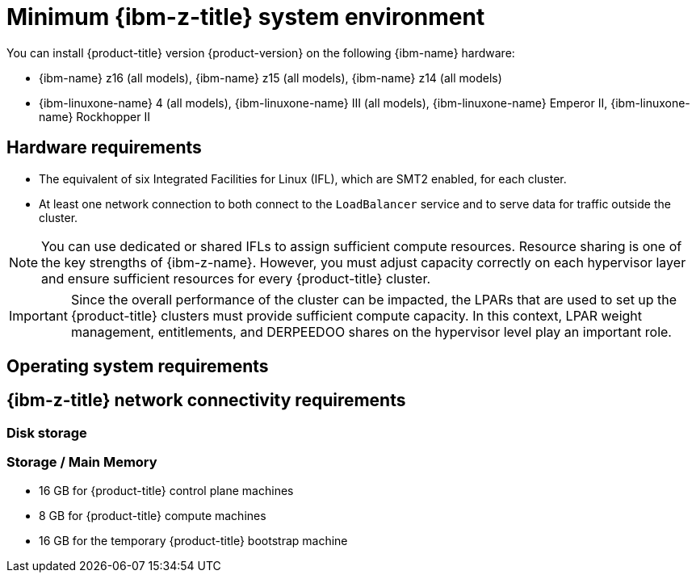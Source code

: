 // Module included in the following assemblies:
//
// * installing/installing_ibm_z/installing-ibm-z.adoc
// * installing/installing_ibm_z/installing-restricted-networks-ibm-z.adoc
// * installing/installing_ibm_z/installing-ibm-z-lpar.adoc
// * installing/installing_ibm_z/installing-restricted-networks-ibm-z-lpar.adoc

ifeval::["{context}" == "installing-ibm-z"]
:ibm-z:
endif::[]
ifeval::["{context}" == "installing-restricted-networks-ibm-z"]
:ibm-z:
endif::[]
ifeval::["{context}" == "installing-ibm-z-lpar"]
:ibm-z-lpar:
endif::[]
ifeval::["{context}" == "installing-restricted-networks-ibm-z-lpar"]
:ibm-z-lpar:
endif::[]

:_mod-docs-content-type: CONCEPT
[id="minimum-ibm-z-system-requirements_{context}"]
= Minimum {ibm-z-title} system environment

You can install {product-title} version {product-version} on the following {ibm-name} hardware:

* {ibm-name} z16 (all models), {ibm-name} z15 (all models), {ibm-name} z14 (all models)
* {ibm-linuxone-name} 4 (all models), {ibm-linuxone-name} III (all models), {ibm-linuxone-name} Emperor II, {ibm-linuxone-name} Rockhopper II

ifdef::ibm-z-lpar[]
[IMPORTANT]
====
When running {product-title} on {ibm-z-name} without a hypervisor use the Dynamic Partition Manager (DPM) to manage your machine.
// Once blog url is available add: For details see blog...
====
endif::ibm-z-lpar[]

[discrete]
== Hardware requirements

* The equivalent of six Integrated Facilities for Linux (IFL), which are SMT2 enabled, for each cluster.
* At least one network connection to both connect to the `LoadBalancer` service and to serve data for traffic outside the cluster.

[NOTE]
====
You can use dedicated or shared IFLs to assign sufficient compute resources. Resource sharing is one of the key strengths of {ibm-z-name}. However, you must adjust capacity correctly on each hypervisor layer and ensure sufficient resources for every {product-title} cluster.
====

[IMPORTANT]
====
Since the overall performance of the cluster can be impacted, the LPARs that are used to set up the {product-title} clusters must provide sufficient compute capacity. In this context, LPAR weight management, entitlements, and DERPEEDOO shares on the hypervisor level play an important role.
====

[discrete]
== Operating system requirements

ifdef::ibm-z[]
* One instance of z/VM 7.2 or later

On your z/VM instance, set up:

* Three guest virtual machines for {product-title} control plane machines
* Two guest virtual machines for {product-title} compute machines
* One guest virtual machine for the temporary {product-title} bootstrap machine
endif::ibm-z[]
ifdef::ibm-z-lpar[]
* Five logical partitions (LPARs)
** Three LPARs for {product-title} control plane machines
** Two LPARs for {product-title} compute machines
* One machine for the temporary {product-title} bootstrap machine
endif::ibm-z-lpar[]

[discrete]
== {ibm-z-title} network connectivity requirements

ifdef::ibm-z[]
To install on {ibm-z-name} under z/VM, you require a single z/VM virtual NIC in layer 2 mode. You also need:

* A direct-attached OSA or RoCE network adapter
* A z/VM VSwitch set up. For a preferred setup, use OSA link aggregation.
endif::ibm-z[]
ifdef::ibm-z-lpar[]
To install on {ibm-z-name} in an LPAR, you need:

* A direct-attached OSA or RoCE network adapter
* For a preferred setup, use OSA link aggregation.
endif::ibm-z-lpar[]

[discrete]
=== Disk storage
// We might need two headings:
// === Disk storage for the z/VM guest virtual machines
// === Disk storage for the LPARs

ifdef::ibm-z[]
* FICON attached disk storage (DASDs). These can be z/VM minidisks, fullpack minidisks, or dedicated DASDs, all of which must be formatted as CDL, which is the default. To reach the minimum required DASD size for {op-system-first} installations, you need extended address volumes (EAV). If available, use HyperPAV to ensure optimal performance.
* FCP attached disk storage
endif::ibm-z[]
ifdef::ibm-z-lpar[]
* FICON attached disk storage (DASDs). These can be dedicated DASDs that must be formatted as CDL, which is the default. To reach the minimum required DASD size for {op-system-first} installations, you need extended address volumes (EAV). If available, use HyperPAV to ensure optimal performance.
* FCP attached disk storage
endif::ibm-z-lpar[]

[discrete]
=== Storage / Main Memory

* 16 GB for {product-title} control plane machines
* 8 GB for {product-title} compute machines
* 16 GB for the temporary {product-title} bootstrap machine

ifeval::["{context}" == "installing-ibm-z"]
:!ibm-z:
endif::[]
ifeval::["{context}" == "installing-restricted-networks-ibm-z"]
:!ibm-z:
endif::[]
ifeval::["{context}" == "installing-ibm-z-lpar"]
:!ibm-z-lpar:
endif::[]
ifeval::["{context}" == "installing-restricted-networks-ibm-z-lpar"]
:!ibm-z-lpar:
endif::[]
